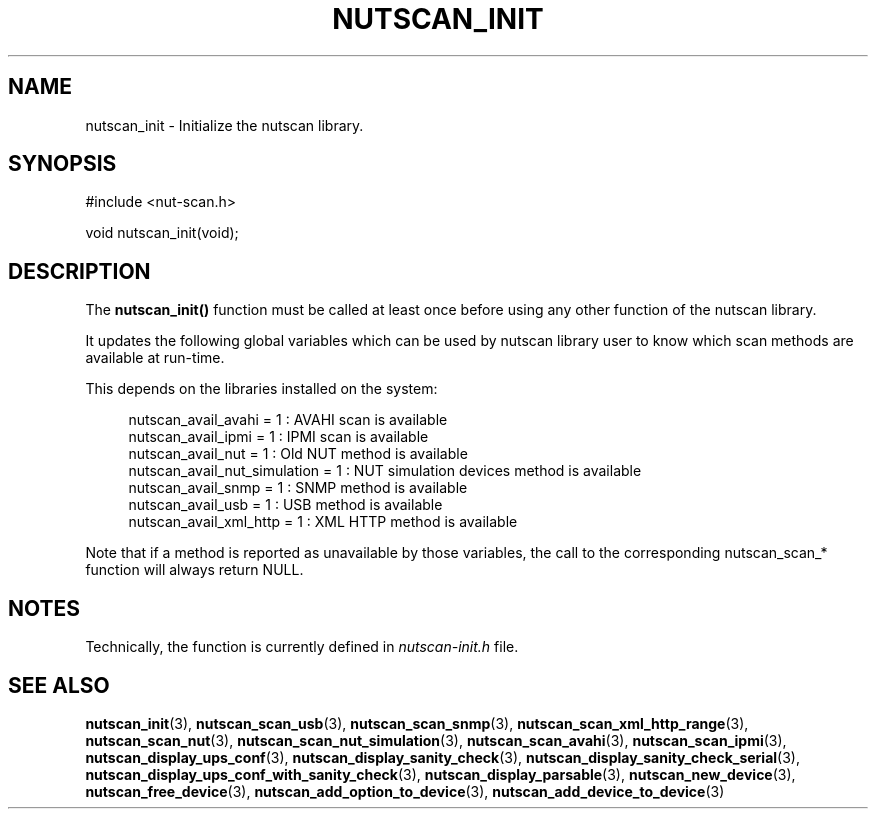 '\" t
.\"     Title: nutscan_init
.\"    Author: [FIXME: author] [see http://www.docbook.org/tdg5/en/html/author]
.\" Generator: DocBook XSL Stylesheets vsnapshot <http://docbook.sf.net/>
.\"      Date: 04/02/2024
.\"    Manual: NUT Manual
.\"    Source: Network UPS Tools 2.8.2
.\"  Language: English
.\"
.TH "NUTSCAN_INIT" "3" "04/02/2024" "Network UPS Tools 2\&.8\&.2" "NUT Manual"
.\" -----------------------------------------------------------------
.\" * Define some portability stuff
.\" -----------------------------------------------------------------
.\" ~~~~~~~~~~~~~~~~~~~~~~~~~~~~~~~~~~~~~~~~~~~~~~~~~~~~~~~~~~~~~~~~~
.\" http://bugs.debian.org/507673
.\" http://lists.gnu.org/archive/html/groff/2009-02/msg00013.html
.\" ~~~~~~~~~~~~~~~~~~~~~~~~~~~~~~~~~~~~~~~~~~~~~~~~~~~~~~~~~~~~~~~~~
.ie \n(.g .ds Aq \(aq
.el       .ds Aq '
.\" -----------------------------------------------------------------
.\" * set default formatting
.\" -----------------------------------------------------------------
.\" disable hyphenation
.nh
.\" disable justification (adjust text to left margin only)
.ad l
.\" -----------------------------------------------------------------
.\" * MAIN CONTENT STARTS HERE *
.\" -----------------------------------------------------------------
.SH "NAME"
nutscan_init \- Initialize the nutscan library\&.
.SH "SYNOPSIS"
.sp
.nf
#include <nut\-scan\&.h>
.fi
.sp
.nf
void nutscan_init(void);
.fi
.SH "DESCRIPTION"
.sp
The \fBnutscan_init()\fR function must be called at least once before using any other function of the nutscan library\&.
.sp
It updates the following global variables which can be used by nutscan library user to know which scan methods are available at run\-time\&.
.sp
This depends on the libraries installed on the system:
.sp
.if n \{\
.RS 4
.\}
.nf
nutscan_avail_avahi = 1 : AVAHI scan is available
nutscan_avail_ipmi = 1 : IPMI scan is available
nutscan_avail_nut = 1 : Old NUT method is available
nutscan_avail_nut_simulation = 1 : NUT simulation devices method is available
nutscan_avail_snmp = 1 : SNMP method is available
nutscan_avail_usb = 1 : USB method is available
nutscan_avail_xml_http = 1 : XML HTTP method is available
.fi
.if n \{\
.RE
.\}
.sp
Note that if a method is reported as unavailable by those variables, the call to the corresponding nutscan_scan_* function will always return NULL\&.
.SH "NOTES"
.sp
Technically, the function is currently defined in \fInutscan\-init\&.h\fR file\&.
.SH "SEE ALSO"
.sp
\fBnutscan_init\fR(3), \fBnutscan_scan_usb\fR(3), \fBnutscan_scan_snmp\fR(3), \fBnutscan_scan_xml_http_range\fR(3), \fBnutscan_scan_nut\fR(3), \fBnutscan_scan_nut_simulation\fR(3), \fBnutscan_scan_avahi\fR(3), \fBnutscan_scan_ipmi\fR(3), \fBnutscan_display_ups_conf\fR(3), \fBnutscan_display_sanity_check\fR(3), \fBnutscan_display_sanity_check_serial\fR(3), \fBnutscan_display_ups_conf_with_sanity_check\fR(3), \fBnutscan_display_parsable\fR(3), \fBnutscan_new_device\fR(3), \fBnutscan_free_device\fR(3), \fBnutscan_add_option_to_device\fR(3), \fBnutscan_add_device_to_device\fR(3)
